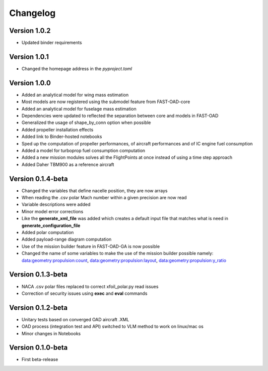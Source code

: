 =========
Changelog
=========

Version 1.0.2
==================

- Updated binder requirements

Version 1.0.1
==================

- Changed the homepage address in the `pyproject.toml`

Version 1.0.0
==================

- Added an analytical model for wing mass estimation
- Most models are now registered using the submodel feature from FAST-OAD-core
- Added an analytical model for fuselage mass estimation
- Dependencies were updated to reflected the separation between core and models in FAST-OAD
- Generalized the usage of shape_by_conn option when possible
- Added propeller installation effects
- Added link to Binder-hosted notebooks
- Sped up the computation of propeller performances, of aircraft performances and of IC engine fuel consumption
- Added a model for turboprop fuel consumption computation
- Added a new mission modules solves all the FlightPoints at once instead of using a time step approach
- Added Daher TBM900 as a reference aircraft

Version 0.1.4-beta
==================

- Changed the variables that define nacelle position, they are now arrays
- When reading the .csv polar Mach number within a given precision are now read
- Variable descriptions were added
- Minor model error corrections
- Like the **generate_xml_file** was added which creates a default input file that matches what is need in **generate_configuration_file**
- Added polar computation
- Added payload-range diagram computation
- Use of the mission builder feature in FAST-OAD-GA is now possible
- Changed the name of some variables to make the use of the mission builder possible namely: data:geometry:propulsion:count, data:geometry:propulsion:layout, data:geometry:propulsion:y_ratio

Version 0.1.3-beta
==================

- NACA .csv polar files replaced to correct xfoil_polar.py read issues
- Correction of security issues using **exec** and **eval** commands

Version 0.1.2-beta
==================

- Unitary tests based on converged OAD aircraft .XML
- OAD process (integration test and API) switched to VLM method to work on linux/mac os
- Minor changes in Notebooks

Version 0.1.0-beta
==================

- First beta-release

